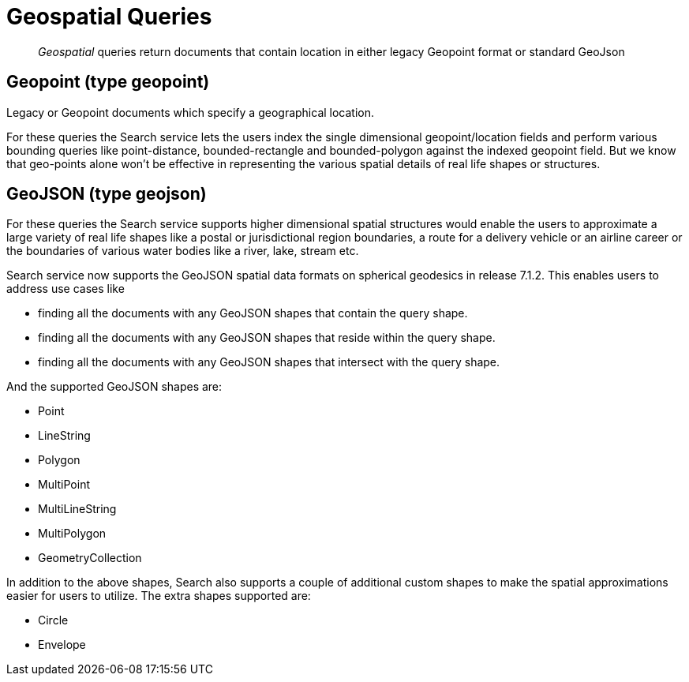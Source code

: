 = Geospatial Queries

[abstract]
_Geospatial_ queries return documents that contain location in either legacy Geopoint format or standard GeoJson

== Geopoint (type geopoint)

Legacy or Geopoint documents which specify a geographical location. 

For these queries the Search service lets the users index the single dimensional geopoint/location fields and perform various bounding queries like point-distance, bounded-rectangle and bounded-polygon against the indexed geopoint field.  But we know that geo-points alone won’t be effective in representing the various spatial details of real life shapes or structures.

== GeoJSON (type geojson)

For these queries the Search service supports higher dimensional spatial structures would enable the users to approximate a large variety of real life shapes like a postal or jurisdictional region boundaries, a route for a delivery vehicle or an airline career or the boundaries of various water bodies like a river, lake, stream etc. 

Search service now supports the GeoJSON spatial data formats on spherical geodesics in release 7.1.2.  This  enables users to address use cases like

- finding all the documents with any GeoJSON shapes that contain the query shape.
- finding all the documents with any GeoJSON shapes that reside within the query shape.
- finding all the documents with any GeoJSON shapes that intersect with the query shape.

And the supported GeoJSON shapes are:

- Point
- LineString
- Polygon
- MultiPoint
- MultiLineString
- MultiPolygon
- GeometryCollection

In addition to the above shapes, Search also supports a couple of additional custom shapes to make the spatial approximations easier for users to utilize.  The extra shapes supported are:

- Circle
- Envelope
